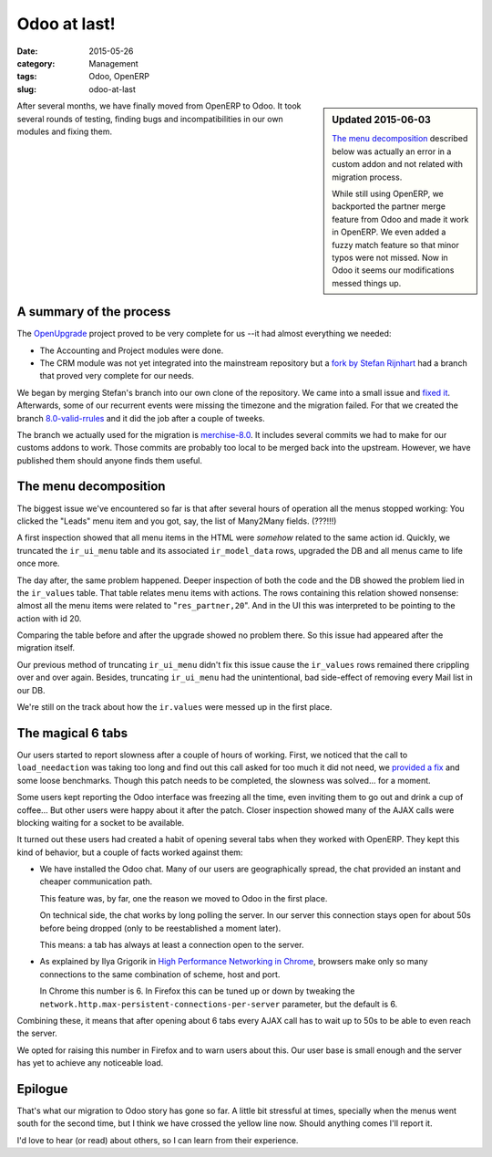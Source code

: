 .. _odoo-at-last:

Odoo at last!
=============

:date: 2015-05-26
:category: Management
:tags: Odoo, OpenERP
:slug: odoo-at-last



.. sidebar:: Updated 2015-06-03

   `The menu decomposition`_ described below was actually an error in a custom
   addon and not related with migration process.

   While still using OpenERP, we backported the partner merge feature from
   Odoo and made it work in OpenERP.  We even added a fuzzy match feature so
   that minor typos were not missed.  Now in Odoo it seems our modifications
   messed things up.


After several months, we have finally moved from OpenERP to Odoo.  It took
several rounds of testing, finding bugs and incompatibilities in our own
modules and fixing them.


A summary of the process
------------------------

The OpenUpgrade_ project proved to be very complete for us --it had almost
everything we needed:

- The Accounting and Project modules were done.

- The CRM module was not yet integrated into the mainstream repository but a
  `fork by Stefan Rijnhart <@stefan_>`__ had a branch that proved very
  complete for our needs.

We began by merging Stefan's branch into our own clone of the repository.  We
came into a small issue and `fixed it <@57cd439_>`__.  Afterwards, some of our
recurrent events were missing the timezone and the migration failed.  For that
we created the branch `8.0-valid-rrules`_ and it did the job after a couple of
tweeks.

The branch we actually used for the migration is `merchise-8.0`_.  It includes
several commits we had to make for our customs addons to work.  Those commits
are probably too local to be merged back into the upstream.  However, we have
published them should anyone finds them useful.

.. _@57cd439: https://github.com/mvaled/OpenUpgrade/commit/57cd439
.. _@stefan: https://github.com/StefanRijnhart/OpenUpgrade
.. _8.0-valid-rrules: https://github.com/mvaled/OpenUpgrade/tree/8.0-valid-rrules
.. _merchise-8.0: https://github.com/mvaled/OpenUpgrade/tree/merchise-8.0


The menu decomposition
----------------------

The biggest issue we've encountered so far is that after several hours of
operation all the menus stopped working: You clicked the "Leads" menu item and
you got, say, the list of Many2Many fields. (???!!!)

A first inspection showed that all menu items in the HTML were *somehow*
related to the same action id.  Quickly, we truncated the ``ir_ui_menu`` table
and its associated ``ir_model_data`` rows, upgraded the DB and all menus came
to life once more.

The day after, the same problem happened.  Deeper inspection of both the code
and the DB showed the problem lied in the ``ir_values`` table.  That table
relates menu items with actions.  The rows containing this relation showed
nonsense: almost all the menu items were related to "``res_partner,20``".  And
in the UI this was interpreted to be pointing to the action with id 20.

Comparing the table before and after the upgrade showed no problem there.  So
this issue had appeared after the migration itself.

Our previous method of truncating ``ir_ui_menu`` didn't fix this issue cause
the ``ir_values`` rows remained there crippling over and over again.  Besides,
truncating ``ir_ui_menu`` had the unintentional, bad side-effect of removing
every Mail list in our DB.

We're still on the track about how the ``ir.values`` were messed up in the
first place.


The magical 6 tabs
------------------

Our users started to report slowness after a couple of hours of working.
First, we noticed that the call to ``load_needaction`` was taking too long and
find out this call asked for too much it did not need, we `provided a fix
<load_needaction fix_>`__ and some loose benchmarks.  Though this patch needs
to be completed, the slowness was solved... for a moment.

Some users kept reporting the Odoo interface was freezing all the time, even
inviting them to go out and drink a cup of coffee...  But other users were
happy about it after the patch.  Closer inspection showed many of the AJAX
calls were blocking waiting for a socket to be available.

It turned out these users had created a habit of opening several tabs when
they worked with OpenERP.  They kept this kind of behavior, but a couple of
facts worked against them:

- We have installed the Odoo chat.  Many of our users are geographically
  spread, the chat provided an instant and cheaper communication path.

  This feature was, by far, one the reason we moved to Odoo in the first
  place.

  On technical side, the chat works by long polling the server.  In our server
  this connection stays open for about 50s before being dropped (only to be
  reestablished a moment later).

  This means: a tab has always at least a connection open to the server.

- As explained by Ilya Grigorik in `High Performance Networking in Chrome`_,
  browsers make only so many connections to the same combination of scheme,
  host and port.

  In Chrome this number is 6.  In Firefox this can be tuned up or down by
  tweaking the ``network.http.max-persistent-connections-per-server``
  parameter, but the default is 6.

Combining these, it means that after opening about 6 tabs every AJAX call has
to wait up to 50s to be able to even reach the server.

We opted for raising this number in Firefox and to warn users about this.  Our
user base is small enough and the server has yet to achieve any noticeable
load.


Epilogue
--------

That's what our migration to Odoo story has gone so far.  A little bit
stressful at times, specially when the menus went south for the second time,
but I think we have crossed the yellow line now.  Should anything comes I'll
report it.

I'd love to hear (or read) about others, so I can learn from their experience.


.. _load_needaction fix: https://github.com/odoo/odoo/pull/6772
.. _OpenUpgrade: https://github.com/OpenUpgrade/OpenUpgrade
.. _posa: http://www.aosabook.org/en/posa/high-performance-networking-in-chrome.html
.. _High Performance Networking in Chrome: posa_

